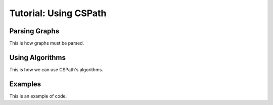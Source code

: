 Tutorial: Using CSPath
======================


Parsing Graphs
--------------
This is how graphs must be parsed.

Using Algorithms
----------------
This is how we can use CSPath's algorithms.

Examples
--------
This is an example of code.
